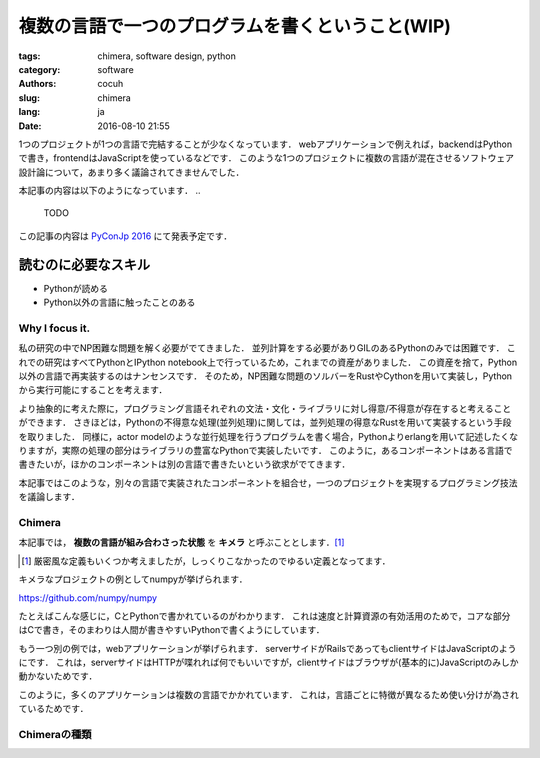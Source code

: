 複数の言語で一つのプログラムを書くということ(WIP)
====================================================


:tags: chimera, software design, python
:category: software
:authors: cocuh
:slug: chimera
:lang: ja
:date: 2016-08-10 21:55

1つのプロジェクトが1つの言語で完結することが少なくなっています．
webアプリケーションで例えれば，backendはPythonで書き，frontendはJavaScriptを使っているなどです．
このような1つのプロジェクトに複数の言語が混在させるソフトウェア設計論について，あまり多く議論されてきませんでした．

本記事の内容は以下のようになっています．
..

  TODO

この記事の内容は `PyConJp 2016 <https://pycon.jp/2016/ja/schedule/presentation/33/>`__ にて発表予定です．


読むのに必要なスキル
~~~~~~~~~~~~~~~~~~~~~
- Pythonが読める
- Python以外の言語に触ったことのある

.. PELICAN_END_SUMMARY


Why I focus it.
---------------

私の研究の中でNP困難な問題を解く必要がでてきました．
並列計算をする必要がありGILのあるPythonのみでは困難です．
これでの研究はすべてPythonとIPython notebook上で行っているため，これまでの資産がありました．
この資産を捨て，Python以外の言語で再実装するのはナンセンスです．
そのため，NP困難な問題のソルバーをRustやCythonを用いて実装し，Pythonから実行可能にすることを考えます．

より抽象的に考えた際に，プログラミング言語それぞれの文法・文化・ライブラリに対し得意/不得意が存在すると考えることができます．
さきほどは，Pythonの不得意な処理(並列処理)に関しては，並列処理の得意なRustを用いて実装するという手段を取りました．
同様に，actor modelのような並行処理を行うプログラムを書く場合，Pythonよりerlangを用いて記述したくなりますが，実際の処理の部分はライブラリの豊富なPythonで実装したいです．
このように，あるコンポーネントはある言語で書きたいが，ほかのコンポーネントは別の言語で書きたいという欲求がでてきます．

本記事ではこのような，別々の言語で実装されたコンポーネントを組合せ，一つのプロジェクトを実現するプログラミング技法を議論します．

Chimera
-------

本記事では， **複数の言語が組み合わさった状態** を **キメラ** と呼ぶこととします．[#]_

.. [#] 厳密風な定義もいくつか考えましたが，しっくりこなかったのでゆるい定義となってます．

キメラなプロジェクトの例としてnumpyが挙げられます．

https://github.com/numpy/numpy

.. image:: {attach}numpy.png

たとえばこんな感じに，CとPythonで書かれているのがわかります．
これは速度と計算資源の有効活用のためで，コアな部分はCで書き，そのまわりは人間が書きやすいPythonで書くようにしています．

もう一つ別の例では，webアプリケーションが挙げられます．
serverサイドがRailsであってもclientサイドはJavaScriptのようにです．
これは，serverサイドはHTTPが喋れれば何でもいいですが，clientサイドはブラウザが(基本的に)JavaScriptのみしか動かないためです．

このように，多くのアプリケーションは複数の言語でかかれています．
これは，言語ごとに特徴が異なるため使い分けが為されているためです．



Chimeraの種類
----------------


..
    .. math::
        x^2

..
    inline :math:`x^2`
